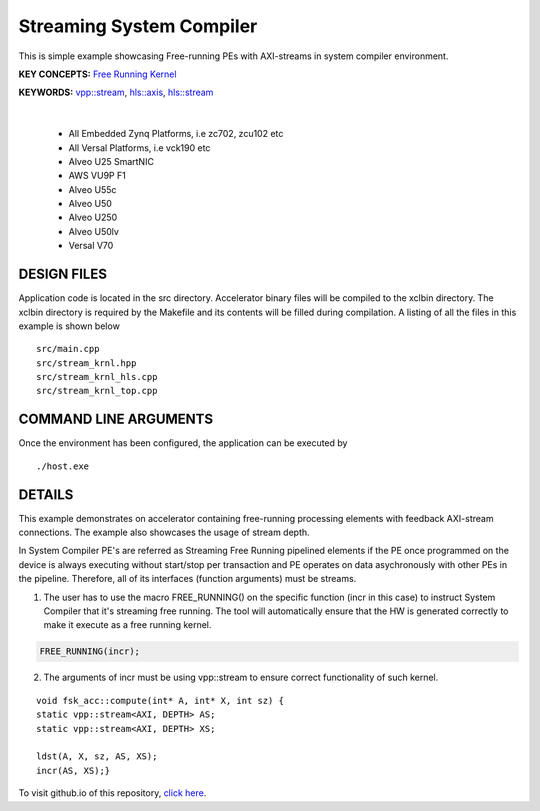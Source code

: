 Streaming System Compiler
=========================

This is simple example showcasing Free-running PEs with AXI-streams in system compiler environment.

**KEY CONCEPTS:** `Free Running Kernel <https://docs.xilinx.com/r/en-US/ug1393-vitis-application-acceleration/Free-Running-Kernel>`__

**KEYWORDS:** `vpp::stream <https://docs.xilinx.com/r/en-US/ug1393-vitis-application-acceleration/Stream-connections-using-vpp-stream>`__, `hls::axis <https://docs.xilinx.com/r/en-US/ug1399-vitis-hls/AXI4-Stream-Interfaces>`__, `hls::stream <https://docs.xilinx.com/r/en-US/ug1399-vitis-hls/HLS-Stream-Library>`__

.. raw:: html

 <details>

.. raw:: html

 <summary> 

 <b>EXCLUDED PLATFORMS:</b>

.. raw:: html

 </summary>
|
..

 - All Embedded Zynq Platforms, i.e zc702, zcu102 etc
 - All Versal Platforms, i.e vck190 etc
 - Alveo U25 SmartNIC
 - AWS VU9P F1
 - Alveo U55c
 - Alveo U50
 - Alveo U250
 - Alveo U50lv
 - Versal V70

.. raw:: html

 </details>

.. raw:: html

DESIGN FILES
------------

Application code is located in the src directory. Accelerator binary files will be compiled to the xclbin directory. The xclbin directory is required by the Makefile and its contents will be filled during compilation. A listing of all the files in this example is shown below

::

   src/main.cpp
   src/stream_krnl.hpp
   src/stream_krnl_hls.cpp
   src/stream_krnl_top.cpp
   
COMMAND LINE ARGUMENTS
----------------------

Once the environment has been configured, the application can be executed by

::

   ./host.exe

DETAILS
-------

This example demonstrates on accelerator containing free-running processing elements with feedback AXI-stream connections. The example also showcases the usage of stream depth.

In System Compiler PE's are referred as Streaming Free Running pipelined elements if the PE once programmed on the device is always executing without start/stop per transaction and PE operates on data asychronously with other PEs in the pipeline. Therefore, all of its interfaces (function arguments) must be streams.

1. The user has to use the macro FREE_RUNNING() on the specific function (incr in this case) to instruct System Compiler that it's streaming free running. The tool will automatically ensure that the HW is generated correctly to make it execute as a free running kernel. 

.. code:: cpp

   FREE_RUNNING(incr);

2. The arguments of incr must be using vpp::stream to ensure correct functionality of such kernel.

::

      void fsk_acc::compute(int* A, int* X, int sz) {
      static vpp::stream<AXI, DEPTH> AS;
      static vpp::stream<AXI, DEPTH> XS;

      ldst(A, X, sz, AS, XS);
      incr(AS, XS);}

To visit github.io of this repository, `click here <http://xilinx.github.io/Vitis_Accel_Examples>`__.